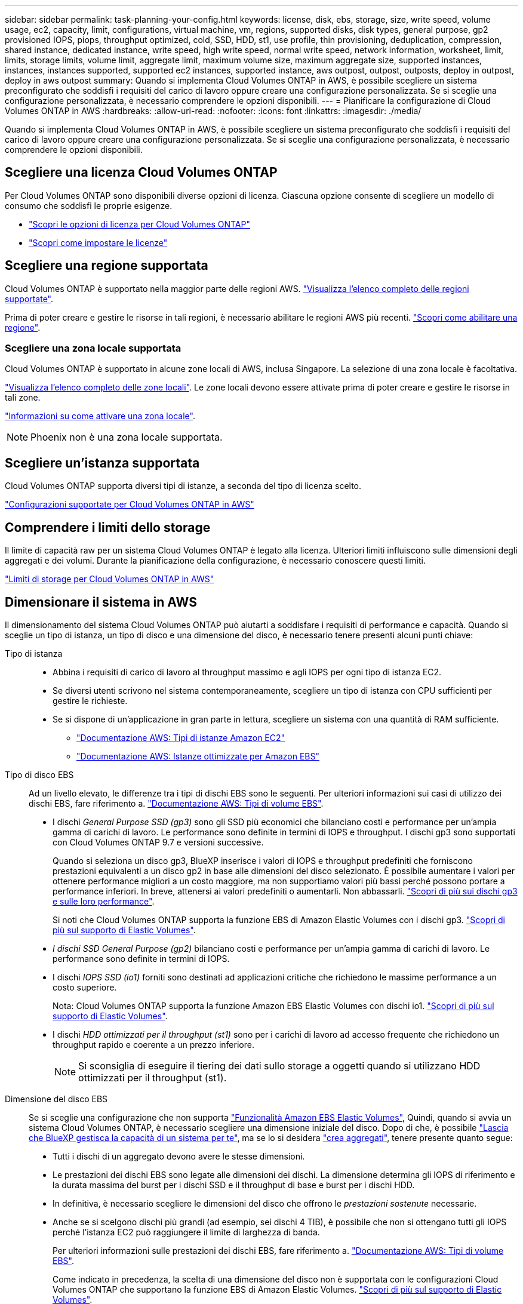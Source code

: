 ---
sidebar: sidebar 
permalink: task-planning-your-config.html 
keywords: license, disk, ebs, storage, size, write speed, volume usage, ec2, capacity, limit, configurations, virtual machine, vm, regions, supported disks, disk types, general purpose, gp2 provisioned IOPS, piops, throughput optimized, cold, SSD, HDD, st1, use profile, thin provisioning, deduplication, compression, shared instance, dedicated instance, write speed, high write speed, normal write speed, network information, worksheet, limit, limits, storage limits, volume limit, aggregate limit, maximum volume size, maximum aggregate size, supported instances, instances, instances supported, supported ec2 instances, supported instance, aws outpost, outpost, outposts, deploy in outpost, deploy in aws outpost 
summary: Quando si implementa Cloud Volumes ONTAP in AWS, è possibile scegliere un sistema preconfigurato che soddisfi i requisiti del carico di lavoro oppure creare una configurazione personalizzata. Se si sceglie una configurazione personalizzata, è necessario comprendere le opzioni disponibili. 
---
= Pianificare la configurazione di Cloud Volumes ONTAP in AWS
:hardbreaks:
:allow-uri-read: 
:nofooter: 
:icons: font
:linkattrs: 
:imagesdir: ./media/


[role="lead"]
Quando si implementa Cloud Volumes ONTAP in AWS, è possibile scegliere un sistema preconfigurato che soddisfi i requisiti del carico di lavoro oppure creare una configurazione personalizzata. Se si sceglie una configurazione personalizzata, è necessario comprendere le opzioni disponibili.



== Scegliere una licenza Cloud Volumes ONTAP

Per Cloud Volumes ONTAP sono disponibili diverse opzioni di licenza. Ciascuna opzione consente di scegliere un modello di consumo che soddisfi le proprie esigenze.

* link:concept-licensing.html["Scopri le opzioni di licenza per Cloud Volumes ONTAP"]
* link:task-set-up-licensing-aws.html["Scopri come impostare le licenze"]




== Scegliere una regione supportata

Cloud Volumes ONTAP è supportato nella maggior parte delle regioni AWS. https://cloud.netapp.com/cloud-volumes-global-regions["Visualizza l'elenco completo delle regioni supportate"^].

Prima di poter creare e gestire le risorse in tali regioni, è necessario abilitare le regioni AWS più recenti. https://docs.aws.amazon.com/general/latest/gr/rande-manage.html["Scopri come abilitare una regione"^].



=== Scegliere una zona locale supportata

Cloud Volumes ONTAP è supportato in alcune zone locali di AWS, inclusa Singapore. La selezione di una zona locale è facoltativa.

link:https://aws.amazon.com/about-aws/global-infrastructure/localzones/locations/?nc=sn&loc=3["Visualizza l'elenco completo delle zone locali"^].
Le zone locali devono essere attivate prima di poter creare e gestire le risorse in tali zone.

link:https://aws.amazon.com/tutorials/deploying-low-latency-applications-with-aws-local-zones/["Informazioni su come attivare una zona locale"^].


NOTE: Phoenix non è una zona locale supportata.



== Scegliere un'istanza supportata

Cloud Volumes ONTAP supporta diversi tipi di istanze, a seconda del tipo di licenza scelto.

https://docs.netapp.com/us-en/cloud-volumes-ontap-relnotes/reference-configs-aws.html["Configurazioni supportate per Cloud Volumes ONTAP in AWS"^]



== Comprendere i limiti dello storage

Il limite di capacità raw per un sistema Cloud Volumes ONTAP è legato alla licenza. Ulteriori limiti influiscono sulle dimensioni degli aggregati e dei volumi. Durante la pianificazione della configurazione, è necessario conoscere questi limiti.

https://docs.netapp.com/us-en/cloud-volumes-ontap-relnotes/reference-limits-aws.html["Limiti di storage per Cloud Volumes ONTAP in AWS"^]



== Dimensionare il sistema in AWS

Il dimensionamento del sistema Cloud Volumes ONTAP può aiutarti a soddisfare i requisiti di performance e capacità. Quando si sceglie un tipo di istanza, un tipo di disco e una dimensione del disco, è necessario tenere presenti alcuni punti chiave:

Tipo di istanza::
+
--
* Abbina i requisiti di carico di lavoro al throughput massimo e agli IOPS per ogni tipo di istanza EC2.
* Se diversi utenti scrivono nel sistema contemporaneamente, scegliere un tipo di istanza con CPU sufficienti per gestire le richieste.
* Se si dispone di un'applicazione in gran parte in lettura, scegliere un sistema con una quantità di RAM sufficiente.
+
** https://aws.amazon.com/ec2/instance-types/["Documentazione AWS: Tipi di istanze Amazon EC2"^]
** https://docs.aws.amazon.com/AWSEC2/latest/UserGuide/EBSOptimized.html["Documentazione AWS: Istanze ottimizzate per Amazon EBS"^]




--
Tipo di disco EBS:: Ad un livello elevato, le differenze tra i tipi di dischi EBS sono le seguenti. Per ulteriori informazioni sui casi di utilizzo dei dischi EBS, fare riferimento a. http://docs.aws.amazon.com/AWSEC2/latest/UserGuide/EBSVolumeTypes.html["Documentazione AWS: Tipi di volume EBS"^].
+
--
* I dischi _General Purpose SSD (gp3)_ sono gli SSD più economici che bilanciano costi e performance per un'ampia gamma di carichi di lavoro. Le performance sono definite in termini di IOPS e throughput. I dischi gp3 sono supportati con Cloud Volumes ONTAP 9.7 e versioni successive.
+
Quando si seleziona un disco gp3, BlueXP inserisce i valori di IOPS e throughput predefiniti che forniscono prestazioni equivalenti a un disco gp2 in base alle dimensioni del disco selezionato. È possibile aumentare i valori per ottenere performance migliori a un costo maggiore, ma non supportiamo valori più bassi perché possono portare a performance inferiori. In breve, attenersi ai valori predefiniti o aumentarli. Non abbassarli. https://docs.aws.amazon.com/AWSEC2/latest/UserGuide/ebs-volume-types.html#gp3-ebs-volume-type["Scopri di più sui dischi gp3 e sulle loro performance"^].

+
Si noti che Cloud Volumes ONTAP supporta la funzione EBS di Amazon Elastic Volumes con i dischi gp3. link:concept-aws-elastic-volumes.html["Scopri di più sul supporto di Elastic Volumes"].

* _I dischi SSD General Purpose (gp2)_ bilanciano costi e performance per un'ampia gamma di carichi di lavoro. Le performance sono definite in termini di IOPS.
* I dischi _IOPS SSD (io1)_ forniti sono destinati ad applicazioni critiche che richiedono le massime performance a un costo superiore.
+
Nota: Cloud Volumes ONTAP supporta la funzione Amazon EBS Elastic Volumes con dischi io1. link:concept-aws-elastic-volumes.html["Scopri di più sul supporto di Elastic Volumes"].

* I dischi _HDD ottimizzati per il throughput (st1)_ sono per i carichi di lavoro ad accesso frequente che richiedono un throughput rapido e coerente a un prezzo inferiore.
+

NOTE: Si sconsiglia di eseguire il tiering dei dati sullo storage a oggetti quando si utilizzano HDD ottimizzati per il throughput (st1).



--
Dimensione del disco EBS:: Se si sceglie una configurazione che non supporta link:concept-aws-elastic-volumes.html["Funzionalità Amazon EBS Elastic Volumes"], Quindi, quando si avvia un sistema Cloud Volumes ONTAP, è necessario scegliere una dimensione iniziale del disco. Dopo di che, è possibile link:concept-storage-management.html["Lascia che BlueXP gestisca la capacità di un sistema per te"], ma se lo si desidera link:task-create-aggregates.html["crea aggregati"], tenere presente quanto segue:
+
--
* Tutti i dischi di un aggregato devono avere le stesse dimensioni.
* Le prestazioni dei dischi EBS sono legate alle dimensioni dei dischi. La dimensione determina gli IOPS di riferimento e la durata massima del burst per i dischi SSD e il throughput di base e burst per i dischi HDD.
* In definitiva, è necessario scegliere le dimensioni del disco che offrono le _prestazioni sostenute_ necessarie.
* Anche se si scelgono dischi più grandi (ad esempio, sei dischi 4 TIB), è possibile che non si ottengano tutti gli IOPS perché l'istanza EC2 può raggiungere il limite di larghezza di banda.
+
Per ulteriori informazioni sulle prestazioni dei dischi EBS, fare riferimento a. http://docs.aws.amazon.com/AWSEC2/latest/UserGuide/EBSVolumeTypes.html["Documentazione AWS: Tipi di volume EBS"^].

+
Come indicato in precedenza, la scelta di una dimensione del disco non è supportata con le configurazioni Cloud Volumes ONTAP che supportano la funzione EBS di Amazon Elastic Volumes. link:concept-aws-elastic-volumes.html["Scopri di più sul supporto di Elastic Volumes"].



--




== Visualizzare i dischi di sistema predefiniti

Oltre allo storage per i dati degli utenti, BlueXP acquista anche lo storage cloud per i dati del sistema Cloud Volumes ONTAP (dati di avvio, dati root, dati core e NVRAM). A scopo di pianificazione, potrebbe essere utile esaminare questi dettagli prima di implementare Cloud Volumes ONTAP.

link:reference-default-configs.html#aws["Visualizzare i dischi predefiniti per i dati di sistema Cloud Volumes ONTAP in AWS"].


TIP: Il connettore richiede anche un disco di sistema. https://docs.netapp.com/us-en/bluexp-setup-admin/reference-connector-default-config.html["Visualizza i dettagli sulla configurazione predefinita del connettore"^].



== Prepararsi a implementare Cloud Volumes ONTAP in un Outpost AWS

Se si dispone di un Outpost AWS, è possibile implementare Cloud Volumes ONTAP in tale Outpost selezionando il VPC Outpost nella procedura guidata ambiente di lavoro. L'esperienza è la stessa di qualsiasi altro VPC che risiede in AWS. Tenere presente che è necessario implementare prima un connettore nell'Outpost AWS.

Vi sono alcune limitazioni da sottolineare:

* Al momento sono supportati solo i sistemi Cloud Volumes ONTAP a nodo singolo
* Le istanze di EC2 che è possibile utilizzare con Cloud Volumes ONTAP sono limitate ai contenuti disponibili nell'Outpost
* Al momento sono supportati solo gli SSD General Purpose (gp2)




== Raccogliere informazioni di rete

Quando si avvia Cloud Volumes ONTAP in AWS, è necessario specificare i dettagli della rete VPC. È possibile utilizzare un foglio di lavoro per raccogliere le informazioni dall'amministratore.



=== Nodo singolo o coppia ha in un singolo AZ

[cols="30,70"]
|===
| Informazioni AWS | Il tuo valore 


| Regione |  


| VPC |  


| Subnet |  


| Gruppo di sicurezza (se si utilizza il proprio) |  
|===


=== Coppia HA in AZS multipli

[cols="30,70"]
|===
| Informazioni AWS | Il tuo valore 


| Regione |  


| VPC |  


| Gruppo di sicurezza (se si utilizza il proprio) |  


| Zona di disponibilità del nodo 1 |  


| Subnet del nodo 1 |  


| Zona di disponibilità del nodo 2 |  


| Subnet del nodo 2 |  


| Area di disponibilità del mediatore |  


| Subnet del mediatore |  


| Coppia di chiavi per il mediatore |  


| Indirizzo IP mobile per la porta di gestione del cluster |  


| Indirizzo IP mobile per i dati sul nodo 1 |  


| Indirizzo IP mobile per i dati sul nodo 2 |  


| Tabelle di routing per gli indirizzi IP mobili |  
|===


== Scegliere una velocità di scrittura

BlueXP consente di scegliere un'impostazione della velocità di scrittura per Cloud Volumes ONTAP. Prima di scegliere una velocità di scrittura, è necessario comprendere le differenze tra le impostazioni normali e alte e i rischi e le raccomandazioni quando si utilizza un'elevata velocità di scrittura. link:concept-write-speed.html["Scopri di più sulla velocità di scrittura"].



== Scegliere un profilo di utilizzo del volume

ONTAP include diverse funzionalità di efficienza dello storage che consentono di ridurre la quantità totale di storage necessaria. Quando si crea un volume in BlueXP, è possibile scegliere un profilo che attiva queste funzionalità o un profilo che le disattiva. Dovresti saperne di più su queste funzionalità per aiutarti a decidere quale profilo utilizzare.

Le funzionalità di efficienza dello storage NetApp offrono i seguenti vantaggi:

Thin provisioning:: Presenta uno storage logico maggiore per gli host o gli utenti rispetto al pool di storage fisico. Invece di preallocare lo spazio di storage, lo spazio di storage viene allocato dinamicamente a ciascun volume durante la scrittura dei dati.
Deduplica:: Migliora l'efficienza individuando blocchi di dati identici e sostituendoli con riferimenti a un singolo blocco condiviso. Questa tecnica riduce i requisiti di capacità dello storage eliminando blocchi di dati ridondanti che risiedono nello stesso volume.
Compressione:: Riduce la capacità fisica richiesta per memorizzare i dati comprimendo i dati all'interno di un volume su storage primario, secondario e di archivio.

